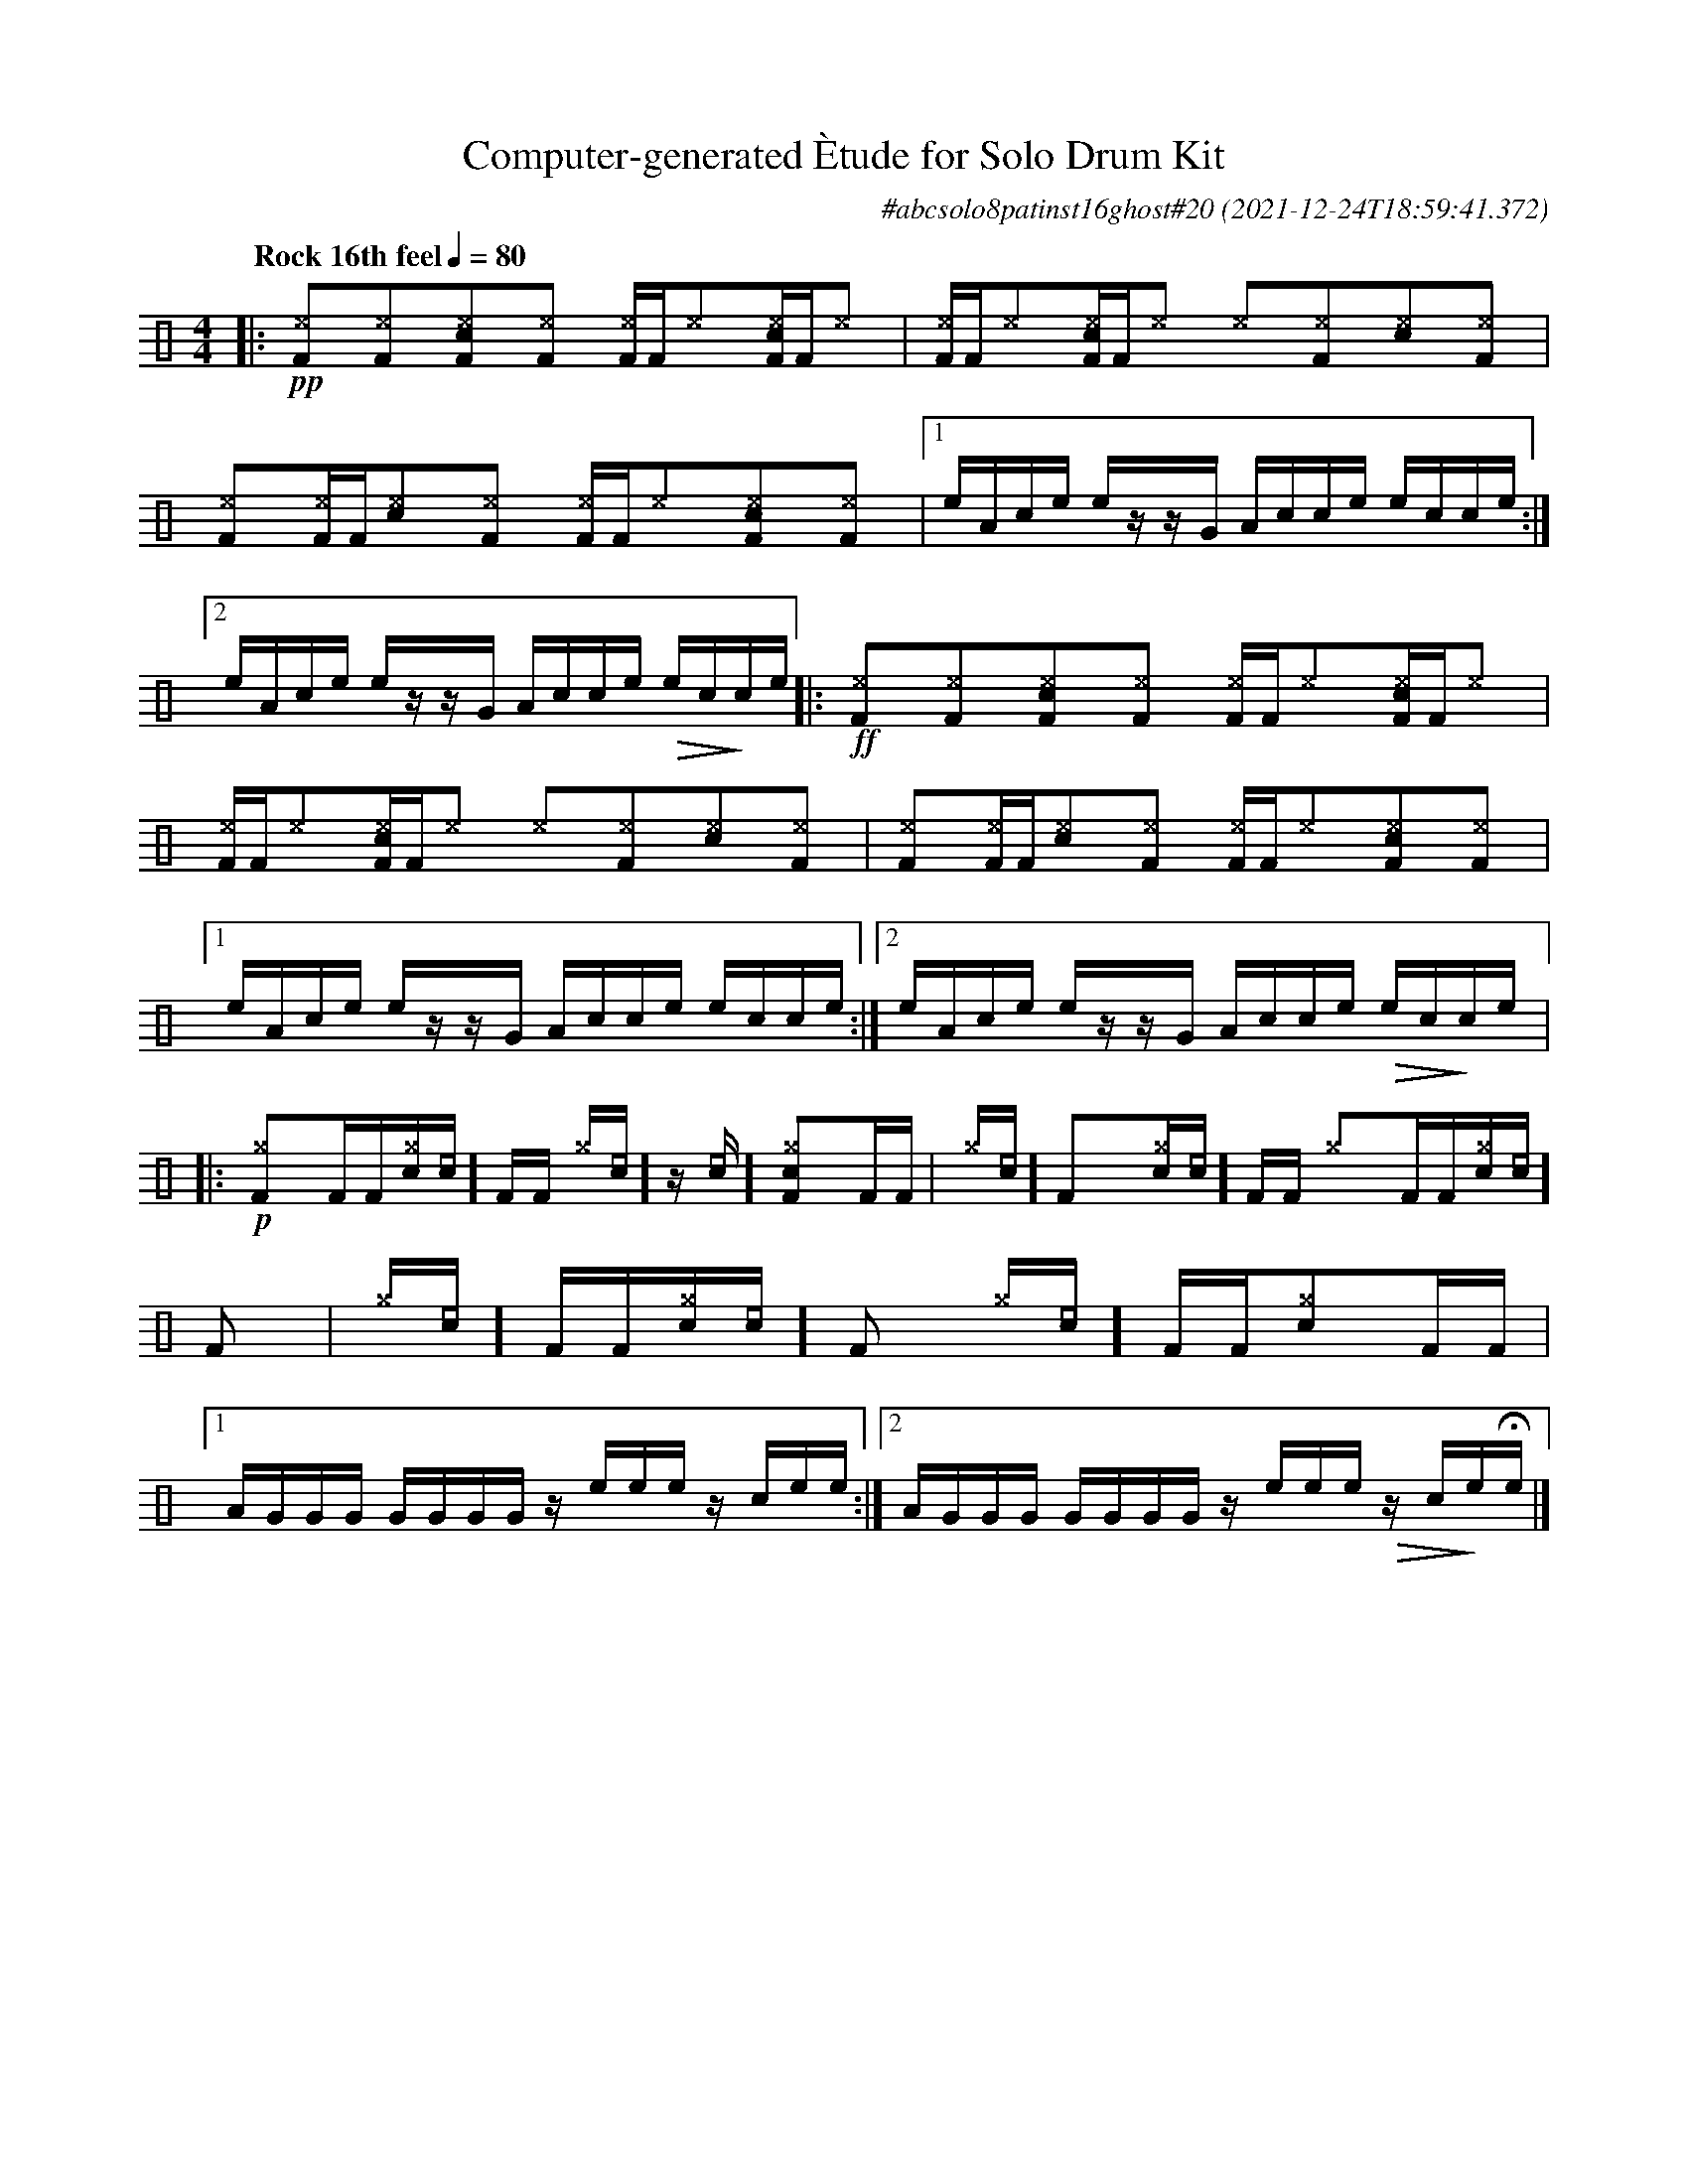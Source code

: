 %%abc-include percussions-JBH.abh

I:linebreak $
  
                %%%ghost
                %%%unaccent
                %%%tenuto for trash hat

X:1
T:Computer-generated \`Etude for Solo Drum Kit
C:#abcsolo8patinst16ghost#20
O:2021-12-24T18:59:41.372
M:4/4
L:1/8
Q:"Rock 16th feel" 1/4=80
K:none clef=perc
[V:1 clef=perc, stem=up]     % activate abc2xml.py map
%%voicemap drummap  % activate abcm2ps/abc2svg map
%%MIDI channel 10   % activate abc2midi map
%%MIDI program 0
%%flatbeams
%%propagate-accidentals not
%%pos ornament up
%%ornament up
%%MIDI fermatafixed
|:!pp![I:volinc 50][^eF]y[I:vol 40][^eF]y[I:volinc 50][^ecF]y[I:vol 40][^eF]y [I:volinc 50][^eF]/2[F/2][I:vol 40][^e]y[I:volinc 50][^ecF]/2[F/2][I:vol 40][^e]y |
[I:volinc 50][^eF]/2[F/2][I:vol 40][^e]y[I:volinc 50][^ecF]/2[F/2][I:vol 40][^e]y [I:volinc 50][^e]y[I:vol 40][^eF]y[I:volinc 50][^ec]y[I:vol 40][^eF]y |
[I:volinc 50][^eF]y[I:vol 40][^eF]/2[F/2][I:volinc 50][^ec]y[I:vol 40][^eF]y [I:volinc 50][^eF]/2[F/2][I:vol 40][^e]y[I:volinc 50][^ecF]y[I:vol 40][^eF]y |
[1e/2A/2c/2e/2 e/2z/2z/2G/2 A/2c/2c/2e/2 e/2c/2c/2e/2 :|2e/2A/2c/2e/2 e/2z/2z/2G/2 A/2c/2c/2e/2 !>(!e/2c/2!>)!c/2e/2 
|:!ff![I:volinc 50][^eF]y[I:vol 40][^eF]y[I:volinc 50][^ecF]y[I:vol 40][^eF]y [I:volinc 50][^eF]/2[F/2][I:vol 40][^e]y[I:volinc 50][^ecF]/2[F/2][I:vol 40][^e]y |
[I:volinc 50][^eF]/2[F/2][I:vol 40][^e]y[I:volinc 50][^ecF]/2[F/2][I:vol 40][^e]y [I:volinc 50][^e]y[I:vol 40][^eF]y[I:volinc 50][^ec]y[I:vol 40][^eF]y |
[I:volinc 50][^eF]y[I:vol 40][^eF]/2[F/2][I:volinc 50][^ec]y[I:vol 40][^eF]y [I:volinc 50][^eF]/2[F/2][I:vol 40][^e]y[I:volinc 50][^ecF]y[I:vol 40][^eF]y |
[1e/2A/2c/2e/2 e/2z/2z/2G/2 A/2c/2c/2e/2 e/2c/2c/2e/2 :|2e/2A/2c/2e/2 e/2z/2z/2G/2 A/2c/2c/2e/2 !>(!e/2c/2!>)!c/2e/2 
|:!p![^gF]y[F]/2[F/2][c^g]/2[[I:vol 20]c/2][F]/2[F/2] [^g]/2[[I:vol 20]c/2]z/2[[I:vol 20]c/2][c^gF]y[F]/2[F/2] |
[^g]/2[[I:vol 20]c/2][F]y[c^g]/2[[I:vol 20]c/2][F]/2[F/2] [^g]y[F]/2[F/2][c^g]/2[[I:vol 20]c/2][F]y |
[^g]/2[[I:vol 20]c/2][F]/2[F/2][c^g]/2[[I:vol 20]c/2][F]y [^g]/2[[I:vol 20]c/2][F]/2[F/2][c^g]y[F]/2[F/2] |
[1A/2G/2G/2G/2 G/2G/2G/2G/2 z/2e/2e/2e/2 z/2c/2e/2e/2 :|2A/2G/2G/2G/2 G/2G/2G/2G/2 z/2e/2e/2e/2 !>(!z/2c/2!>)!e/2!fermata!e/2 
|]
